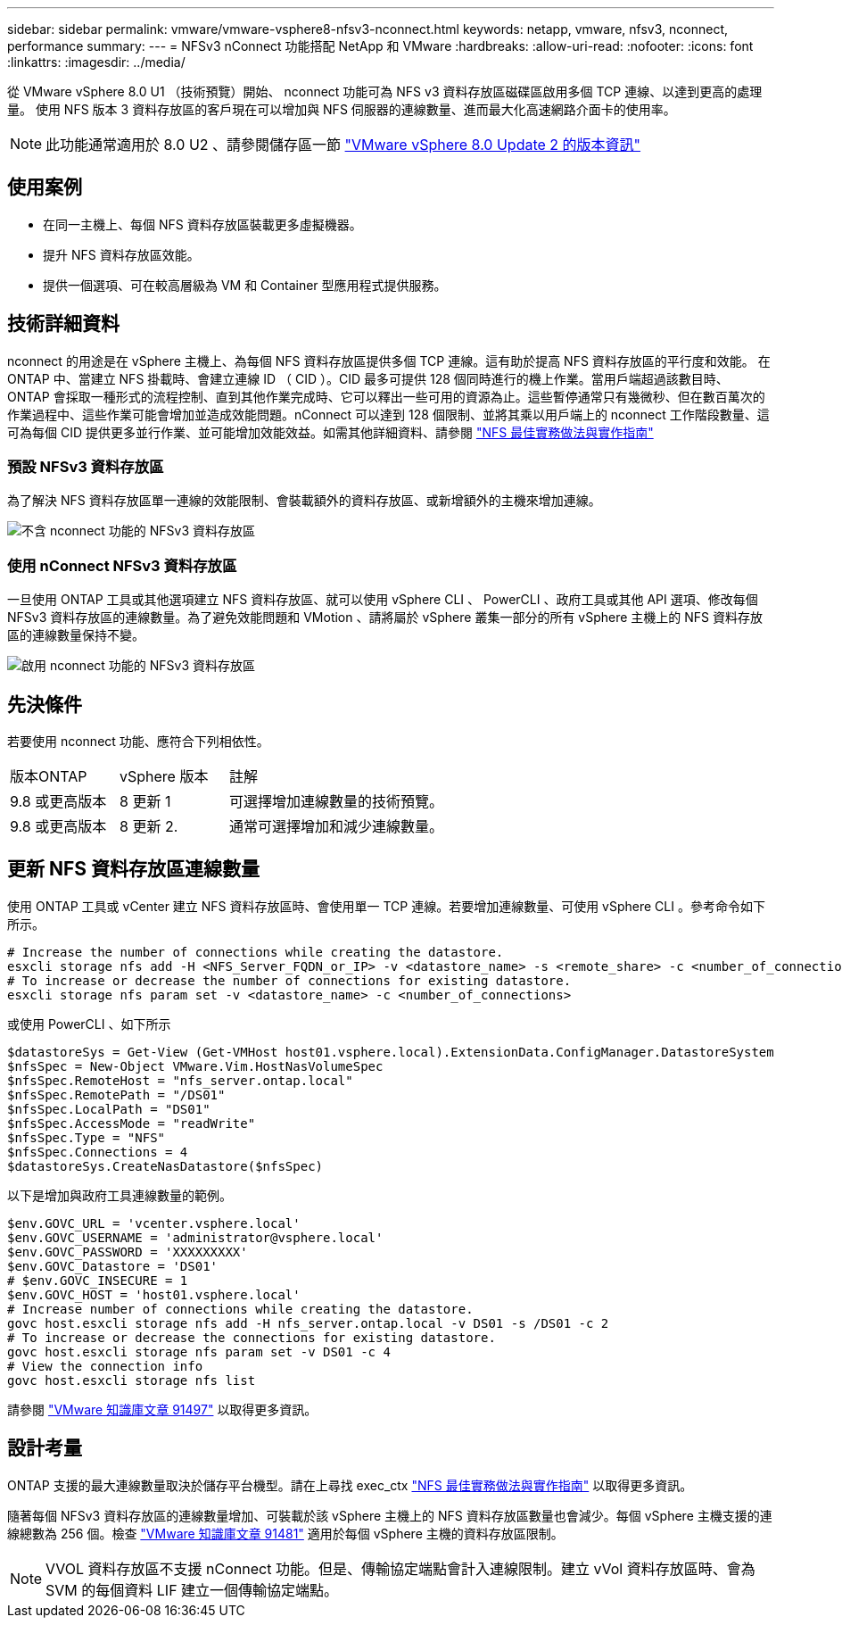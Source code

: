 ---
sidebar: sidebar 
permalink: vmware/vmware-vsphere8-nfsv3-nconnect.html 
keywords: netapp, vmware, nfsv3, nconnect, performance 
summary:  
---
= NFSv3 nConnect 功能搭配 NetApp 和 VMware
:hardbreaks:
:allow-uri-read: 
:nofooter: 
:icons: font
:linkattrs: 
:imagesdir: ../media/


[role="lead"]
從 VMware vSphere 8.0 U1 （技術預覽）開始、 nconnect 功能可為 NFS v3 資料存放區磁碟區啟用多個 TCP 連線、以達到更高的處理量。  使用 NFS 版本 3 資料存放區的客戶現在可以增加與 NFS 伺服器的連線數量、進而最大化高速網路介面卡的使用率。


NOTE: 此功能通常適用於 8.0 U2 、請參閱儲存區一節 link:https://docs.vmware.com/en/VMware-vSphere/8.0/rn/vsphere-esxi-802-release-notes/index.html["VMware vSphere 8.0 Update 2 的版本資訊"]



== 使用案例

* 在同一主機上、每個 NFS 資料存放區裝載更多虛擬機器。
* 提升 NFS 資料存放區效能。
* 提供一個選項、可在較高層級為 VM 和 Container 型應用程式提供服務。




== 技術詳細資料

nconnect 的用途是在 vSphere 主機上、為每個 NFS 資料存放區提供多個 TCP 連線。這有助於提高 NFS 資料存放區的平行度和效能。  在 ONTAP 中、當建立 NFS 掛載時、會建立連線 ID （ CID ）。CID 最多可提供 128 個同時進行的機上作業。當用戶端超過該數目時、 ONTAP 會採取一種形式的流程控制、直到其他作業完成時、它可以釋出一些可用的資源為止。這些暫停通常只有幾微秒、但在數百萬次的作業過程中、這些作業可能會增加並造成效能問題。nConnect 可以達到 128 個限制、並將其乘以用戶端上的 nconnect 工作階段數量、這可為每個 CID 提供更多並行作業、並可能增加效能效益。如需其他詳細資料、請參閱 link:https://www.netapp.com/media/10720-tr-4067.pdf["NFS 最佳實務做法與實作指南"]



=== 預設 NFSv3 資料存放區

為了解決 NFS 資料存放區單一連線的效能限制、會裝載額外的資料存放區、或新增額外的主機來增加連線。

image::vmware-vsphere8-nfsv3-wo-nconnect.png[不含 nconnect 功能的 NFSv3 資料存放區]



=== 使用 nConnect NFSv3 資料存放區

一旦使用 ONTAP 工具或其他選項建立 NFS 資料存放區、就可以使用 vSphere CLI 、 PowerCLI 、政府工具或其他 API 選項、修改每個 NFSv3 資料存放區的連線數量。為了避免效能問題和 VMotion 、請將屬於 vSphere 叢集一部分的所有 vSphere 主機上的 NFS 資料存放區的連線數量保持不變。

image::vmware-vsphere8-nfsv3-nconnect.png[啟用 nconnect 功能的 NFSv3 資料存放區]



== 先決條件

若要使用 nconnect 功能、應符合下列相依性。

[cols="25%, 25%, 50%"]
|===


| 版本ONTAP | vSphere 版本 | 註解 


| 9.8 或更高版本 | 8 更新 1 | 可選擇增加連線數量的技術預覽。 


| 9.8 或更高版本 | 8 更新 2. | 通常可選擇增加和減少連線數量。 
|===


== 更新 NFS 資料存放區連線數量

使用 ONTAP 工具或 vCenter 建立 NFS 資料存放區時、會使用單一 TCP 連線。若要增加連線數量、可使用 vSphere CLI 。參考命令如下所示。

[source, bash]
----
# Increase the number of connections while creating the datastore.
esxcli storage nfs add -H <NFS_Server_FQDN_or_IP> -v <datastore_name> -s <remote_share> -c <number_of_connections>
# To increase or decrease the number of connections for existing datastore.
esxcli storage nfs param set -v <datastore_name> -c <number_of_connections>
----
或使用 PowerCLI 、如下所示

[source, powershell]
----
$datastoreSys = Get-View (Get-VMHost host01.vsphere.local).ExtensionData.ConfigManager.DatastoreSystem
$nfsSpec = New-Object VMware.Vim.HostNasVolumeSpec
$nfsSpec.RemoteHost = "nfs_server.ontap.local"
$nfsSpec.RemotePath = "/DS01"
$nfsSpec.LocalPath = "DS01"
$nfsSpec.AccessMode = "readWrite"
$nfsSpec.Type = "NFS"
$nfsSpec.Connections = 4
$datastoreSys.CreateNasDatastore($nfsSpec)
----
以下是增加與政府工具連線數量的範例。

[source, powershell]
----
$env.GOVC_URL = 'vcenter.vsphere.local'
$env.GOVC_USERNAME = 'administrator@vsphere.local'
$env.GOVC_PASSWORD = 'XXXXXXXXX'
$env.GOVC_Datastore = 'DS01'
# $env.GOVC_INSECURE = 1
$env.GOVC_HOST = 'host01.vsphere.local'
# Increase number of connections while creating the datastore.
govc host.esxcli storage nfs add -H nfs_server.ontap.local -v DS01 -s /DS01 -c 2
# To increase or decrease the connections for existing datastore.
govc host.esxcli storage nfs param set -v DS01 -c 4
# View the connection info
govc host.esxcli storage nfs list
----
請參閱 link:https://kb.vmware.com/s/article/91497["VMware 知識庫文章 91497"] 以取得更多資訊。



== 設計考量

ONTAP 支援的最大連線數量取決於儲存平台機型。請在上尋找 exec_ctx link:https://www.netapp.com/media/10720-tr-4067.pdf["NFS 最佳實務做法與實作指南"] 以取得更多資訊。

隨著每個 NFSv3 資料存放區的連線數量增加、可裝載於該 vSphere 主機上的 NFS 資料存放區數量也會減少。每個 vSphere 主機支援的連線總數為 256 個。檢查 link:https://kb.vmware.com/s/article/91481["VMware 知識庫文章 91481"] 適用於每個 vSphere 主機的資料存放區限制。


NOTE: VVOL 資料存放區不支援 nConnect 功能。但是、傳輸協定端點會計入連線限制。建立 vVol 資料存放區時、會為 SVM 的每個資料 LIF 建立一個傳輸協定端點。
